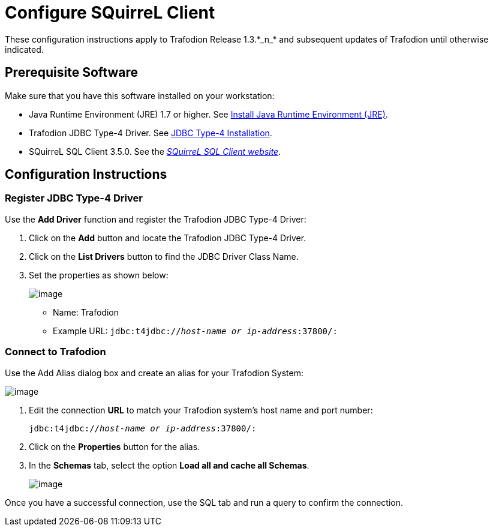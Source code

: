 ////
/**
 *@@@ START COPYRIGHT @@@
 * Licensed to the Apache Software Foundation (ASF) under one
 * or more contributor license agreements.  See the NOTICE file
 * distributed with this work for additional information
 * regarding copyright ownership.  The ASF licenses this file
 * to you under the Apache License, Version 2.0 (the
 * "License"); you may not use this file except in compliance
 * with the License.  You may obtain a copy of the License at
 *
 *     http://www.apache.org/licenses/LICENSE-2.0
 *
 * Unless required by applicable law or agreed to in writing, software
 * distributed under the License is distributed on an "AS IS" BASIS,
 * WITHOUT WARRANTIES OR CONDITIONS OF ANY KIND, either express or implied.
 * See the License for the specific language governing permissions and
 * limitations under the License.
 * @@@ END COPYRIGHT @@@
 */
////

= Configure SQuirreL Client
These configuration instructions apply to Trafodion Release 1.3.*_n_* and subsequent updates of Trafodion until otherwise indicated.

== Prerequisite Software

Make sure that you have this software installed on your workstation:

* Java Runtime Environment (JRE) 1.7 or higher. See <<jdbct4_JRE, Install Java Runtime Environment (JRE)>>.
* Trafodion JDBC Type-4 Driver. See <<jdbct4_install, JDBC Type-4 Installation>>.
* SQuirreL SQL Client 3.5.0. See the http://squirrel-sql.sourceforge.net/[_SQuirreL SQL Client website_].

== Configuration Instructions
=== Register JDBC Type-4 Driver

Use the **Add Driver** function and register the Trafodion JDBC Type-4 Driver:

1. Click on the **Add** button and locate the Trafodion JDBC Type-4 Driver.
2. Click on the **List Drivers** button to find the JDBC Driver Class Name.
3. Set the properties as shown below:
+
image:{images}/Add_Driver_SQuirreL.jpg[image]
+
* Name: Trafodion
* Example URL: `jdbc:t4jdbc://__host-name or ip-address__:37800/:`

=== Connect to Trafodion

Use the Add Alias dialog box and create an alias for your Trafodion System:

image:{images}/Add_Alias_SQuirreL.jpg[image]

1. Edit the connection **URL** to match your Trafodion system's host name and port number:
+
`jdbc:t4jdbc://__host-name or ip-address__:37800/:`

2. Click on the **Properties** button for the alias.
3. In the **Schemas** tab, select the option **Load all and cache all Schemas**.
+
image:{images}/Properties_for_Alias_SQuirreL.jpg[image]

Once you have a successful connection, use the SQL tab and run a query to confirm the connection.

